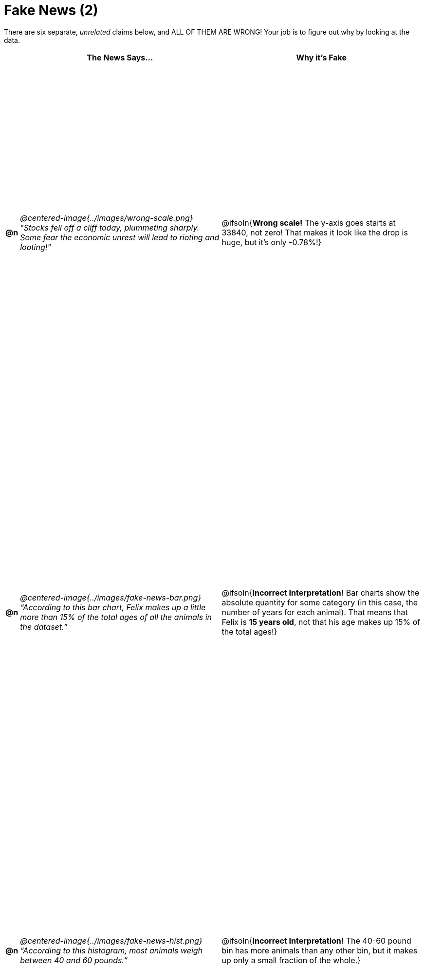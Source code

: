 = Fake News (2)

++++
<style>
	img { max-width: 300px !important; }
	table { height: 98%; }
	td:nth-child(1) * { font-weight: bold; }
	td:nth-child(2) * { font-style: italic; }
	th { text-align: center !important; }
</style>
++++

There are six separate, _unrelated_ claims below, and ALL OF THEM ARE WRONG! Your job is to figure out why by looking at the data.

[.fakenews-table,cols="^.^1a,20a,20a",options="header"]
|===
|
| The News Says...
| Why it's Fake

| @n
| @centered-image{../images/wrong-scale.png} "Stocks fell off a cliff today, plummeting sharply. Some fear the economic unrest will lead to rioting and looting!"
| @ifsoln{*Wrong scale!* The y-axis goes starts at 33840, not zero! That makes it look like the drop is huge, but it's only -0.78%!}

| @n
| @centered-image{../images/fake-news-bar.png} “According to this bar chart, Felix makes up a little more than 15% of the total ages of all the animals in the dataset.”
| @ifsoln{*Incorrect Interpretation!* Bar charts show the absolute quantity for some category (in this case, the number of years for each animal). That means that Felix is *15 years old*, not that his age makes up 15% of the total ages!}

| @n
| @centered-image{../images/fake-news-hist.png} “According to this histogram, most animals weigh between 40 and 60 pounds.”
| @ifsoln{*Incorrect Interpretation!* The 40-60 pound bin has more animals than any other bin, but it makes up only a small fraction of the whole.}

|===
